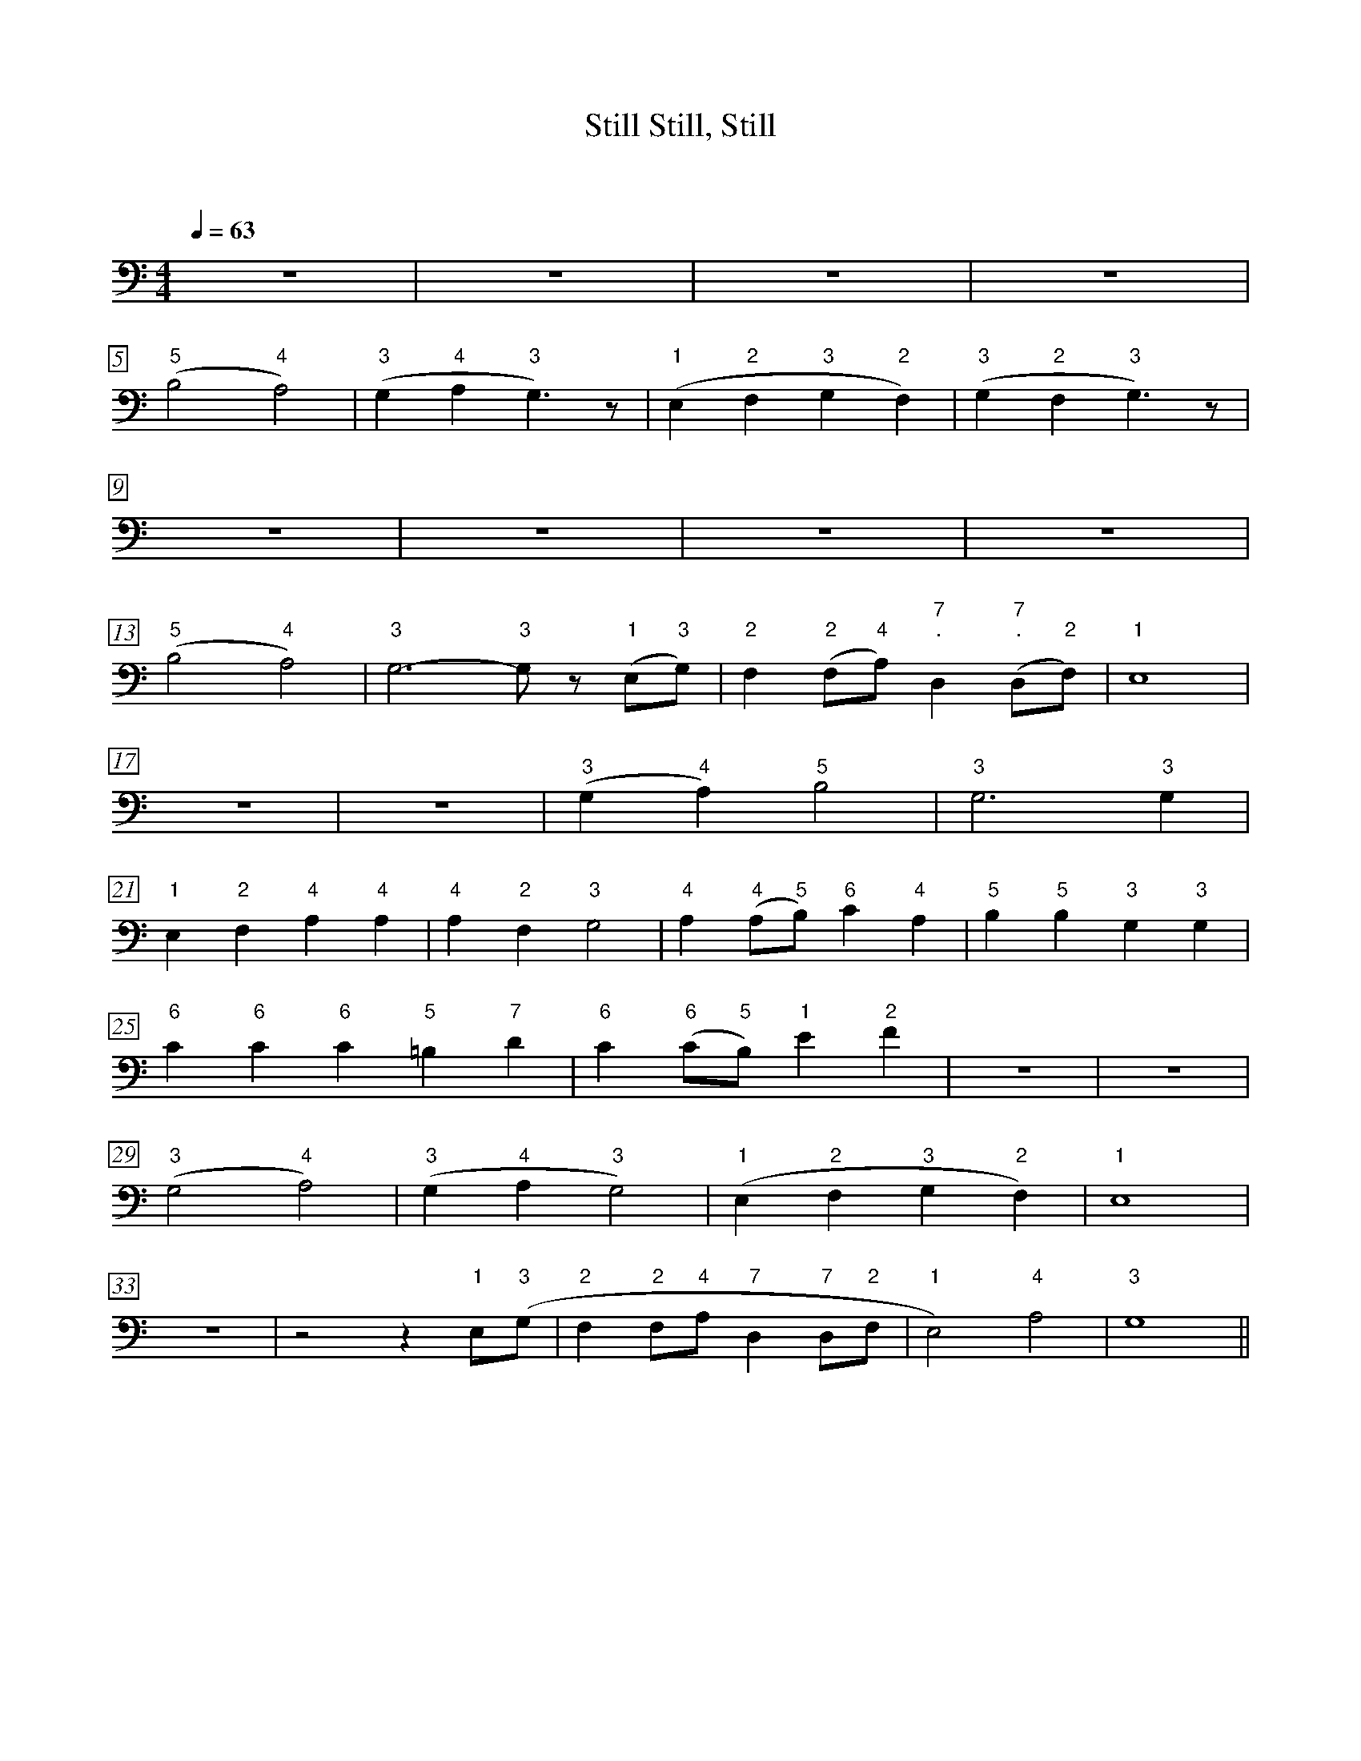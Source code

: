 X: 1
T: Still, Still, Still
C:
C:
S:
Q: 1/4=63
M: 4/4 % time signature
L: 1/4 % default length
Z: Contributed 2008-11-08 02:00:27 by ming tsang tsang94@rogers.com
K:
%%staves tt
%%measurenb 0
%%measurebox 1
V: ss clef=treble
V: aa
V: tt clef=bass
V: bb
K: Eb % key signature
%
%%MIDI program 1 0 % Piano 1
%%MIDI program 2 0 % Piano 1
%%MIDI program 3 0 % Piano 1
%%MIDI program 4 0 % Piano 1
%
% Page 1 : 1
[V:tt] z4 | z4 | z4 | z4 |
w:
[V:tt] ("5"B,2 "4"A,2) | ("3"G, "4"A, "3"G,>) z | ("1"E, "2"F, "3"G, "2"F,) | ("3"G, "2"F, "3"G,>) z |
w:
[V:tt] z4 | z4 | z4 | z4 |
w:
% Page 3 : 30
[V:tt] ("5"B,2 "4"A,2) | "3"G,3- "3"G,/ z/ ("1"E,/"3"G,/) | "2"F, ("2"F,/"4"A,/) "7;."D, ("7;."D,/"2"F,/) | "1"E,4 |
w:
[V:tt] z4 | z4 | ("3"G, "4"A,) "5"B,2 | "3"G,3 "3"G, |
w:
[V:tt] "1"E, "2"F, "4"A, "4"A, | "4"A, "2"F, "3"G,2 | "4"A, ("4"A,/"5"B,/) "6"C "4"A, | "5"B, "5"B, "3"G, "3"G, |
w:
% Page 4 : 42
[V:tt] "6"C "6"C "6"C "5"=B, "7"D | "6"C ("6"C/"5"B,/) "1"E "2"F | z4 |z4 |
w:
[V:tt] ("3"G,2 "4"A,2) | ("3"G, "4"A, "3"G,2) | ("1"E, "2"F, "3"G, "2"F,) | "1"E,4 |
w:
[V:tt] z4 | z2 z "1"E,/("3"G,/ | "2"F, "2"F,/"4"A,/ "7"D, "7"D,/"2"F,/ | "1"E,2) "4"A,2 | "3"G,4 ||
w:
% End

